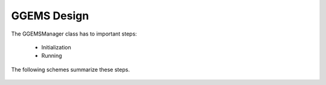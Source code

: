************
GGEMS Design
************

The GGEMSManager class has to important steps:

  * Initialization
  * Running

The following schemes summarize these steps.

.. figure:: ../images/initialization_step.png
    :width: 50%
    :align: center

.. figure:: ../images/running_step.png
    :width: 50%
    :align: center